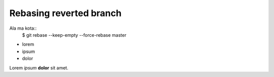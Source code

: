 Rebasing reverted branch
========================


Ala ma kota::
    $ git rebase --keep-empty --force-rebase master





.. image:: images/gnu.png
   :scale: 50%
   :alt: alternate text
   :align: left




* lorem
* ipsum
* dolor


Lorem *ipsum* **dolor** sit amet.   


